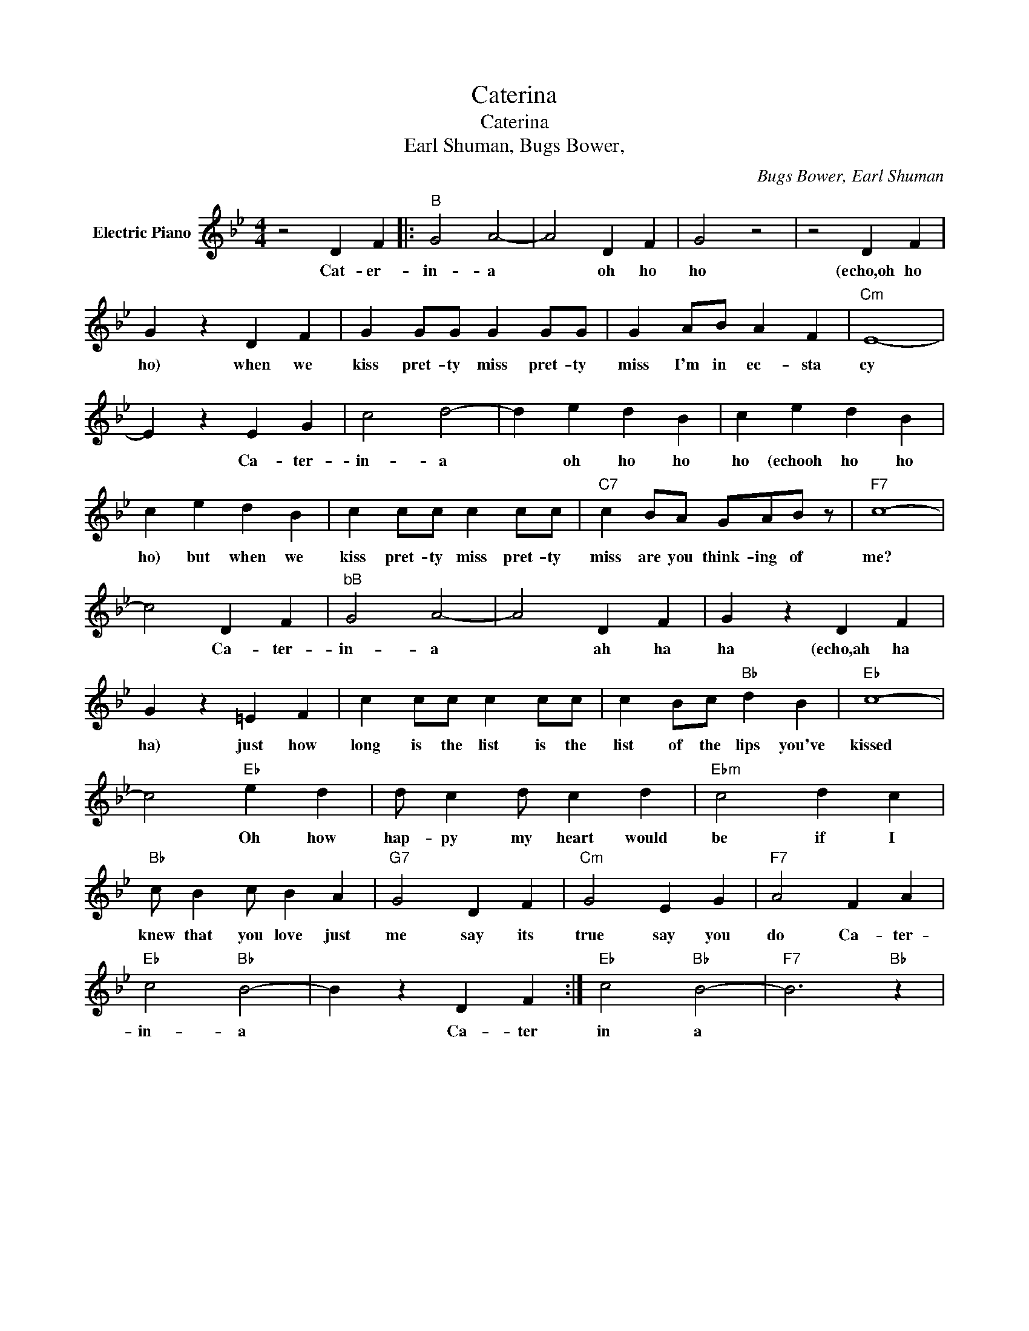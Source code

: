 X:1
T:Caterina
T:Caterina 
T:Earl Shuman, Bugs Bower, 
C:Bugs Bower, Earl Shuman
Z:All Rights Reserved
L:1/4
M:4/4
K:Bb
V:1 treble nm="Electric Piano"
%%MIDI program 4
V:1
 z2 D F |:"B" G2 A2- | A2 D F | G2 z2 | z2 D F | G z D F | G G/G/ G G/G/ | G A/B/ A F |"Cm" E4- | %9
w: Cat- er-|in- a|* oh ho|ho|(echo,oh ho|ho) when we|kiss pret- ty miss pret- ty|miss I'm in ec- sta|cy|
 E z E G | c2 d2- | d e d B | c e d B | c e d B | c c/c/ c c/c/ |"C7" c B/A/ G/A/B/ z/ |"F7" c4- | %17
w: * Ca- ter-|in- a|* oh ho ho|ho (echooh ho ho|ho) but when we|kiss pret- ty miss pret- ty|miss are you think- ing of|me?|
 c2 D F |"^bB" G2 A2- | A2 D F | G z D F | G z =E F | c c/c/ c c/c/ | c B/c/"Bb" d B |"Eb" c4- | %25
w: * Ca- ter-|in- a|* ah ha|ha (echo,ah ha|ha) just how|long is the list is the|list of the lips you've|kissed|
 c2"Eb" e d | d/ c d/ c d |"Ebm" c2 d c |"Bb" c/ B c/ B A |"G7" G2 D F |"Cm" G2 E G |"F7" A2 F A | %32
w: * Oh how|hap- py my heart would|be if I|knew that you love just|me say its|true say you|do Ca- ter-|
"Eb" c2"Bb" B2- | B z D F :|"Eb" c2"Bb" B2- |"F7" B3"Bb" z | %36
w: in- a|* Ca- ter|in a||

